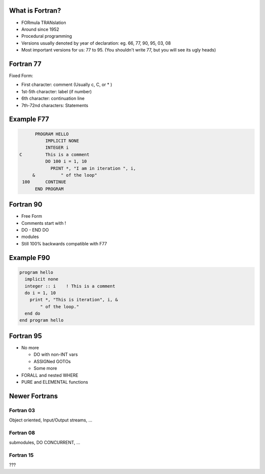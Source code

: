 What is Fortran?
================

* FORmula TRANslation
* Around since 1952
* Procedural programming
* Versions usually denoted by year of declaration:
  eg. 66, 77, 90, 95, 03, 08
* Most important versions for us: 77 to 95.
  (You shouldn't write 77, but you will see its ugly heads)

Fortran 77
==========

Fixed Form: 

* First character: comment (Usually c, C, or * )
* 1st-5th character: label (if number)
* 6th character: continuation line
* 7th-72nd characters: Statements

Example F77
===========

.. code-block:: fortran

       PROGRAM HELLO
           IMPLICIT NONE
           INTEGER i
 C         This is a comment
           DO 100 i = 1, 10
             PRINT *, "I am in iteration ", i, 
      &          " of the loop"
  100      CONTINUE
       END PROGRAM

Fortran 90
==========

* Free Form
* Comments start with !
* DO - END DO
* modules
* Still 100% backwards compatible with F77

Example F90
===========

.. code-block:: fortran

  program hello
    implicit none
    integer :: i    ! This is a comment
    do i = 1, 10
      print *, "This is iteration", i, &
          " of the loop."
    end do
  end program hello


Fortran 95
==========

* No more 

  * DO with non-INT vars
  * ASSIGNed GOTOs
  * Some more

* FORALL and nested WHERE
* PURE and ELEMENTAL functions

Newer Fortrans
==============

Fortran 03
----------

Object oriented, Input/Output streams, ...

Fortran 08
----------

submodules, DO CONCURRENT, ...

Fortran 15
----------

???

